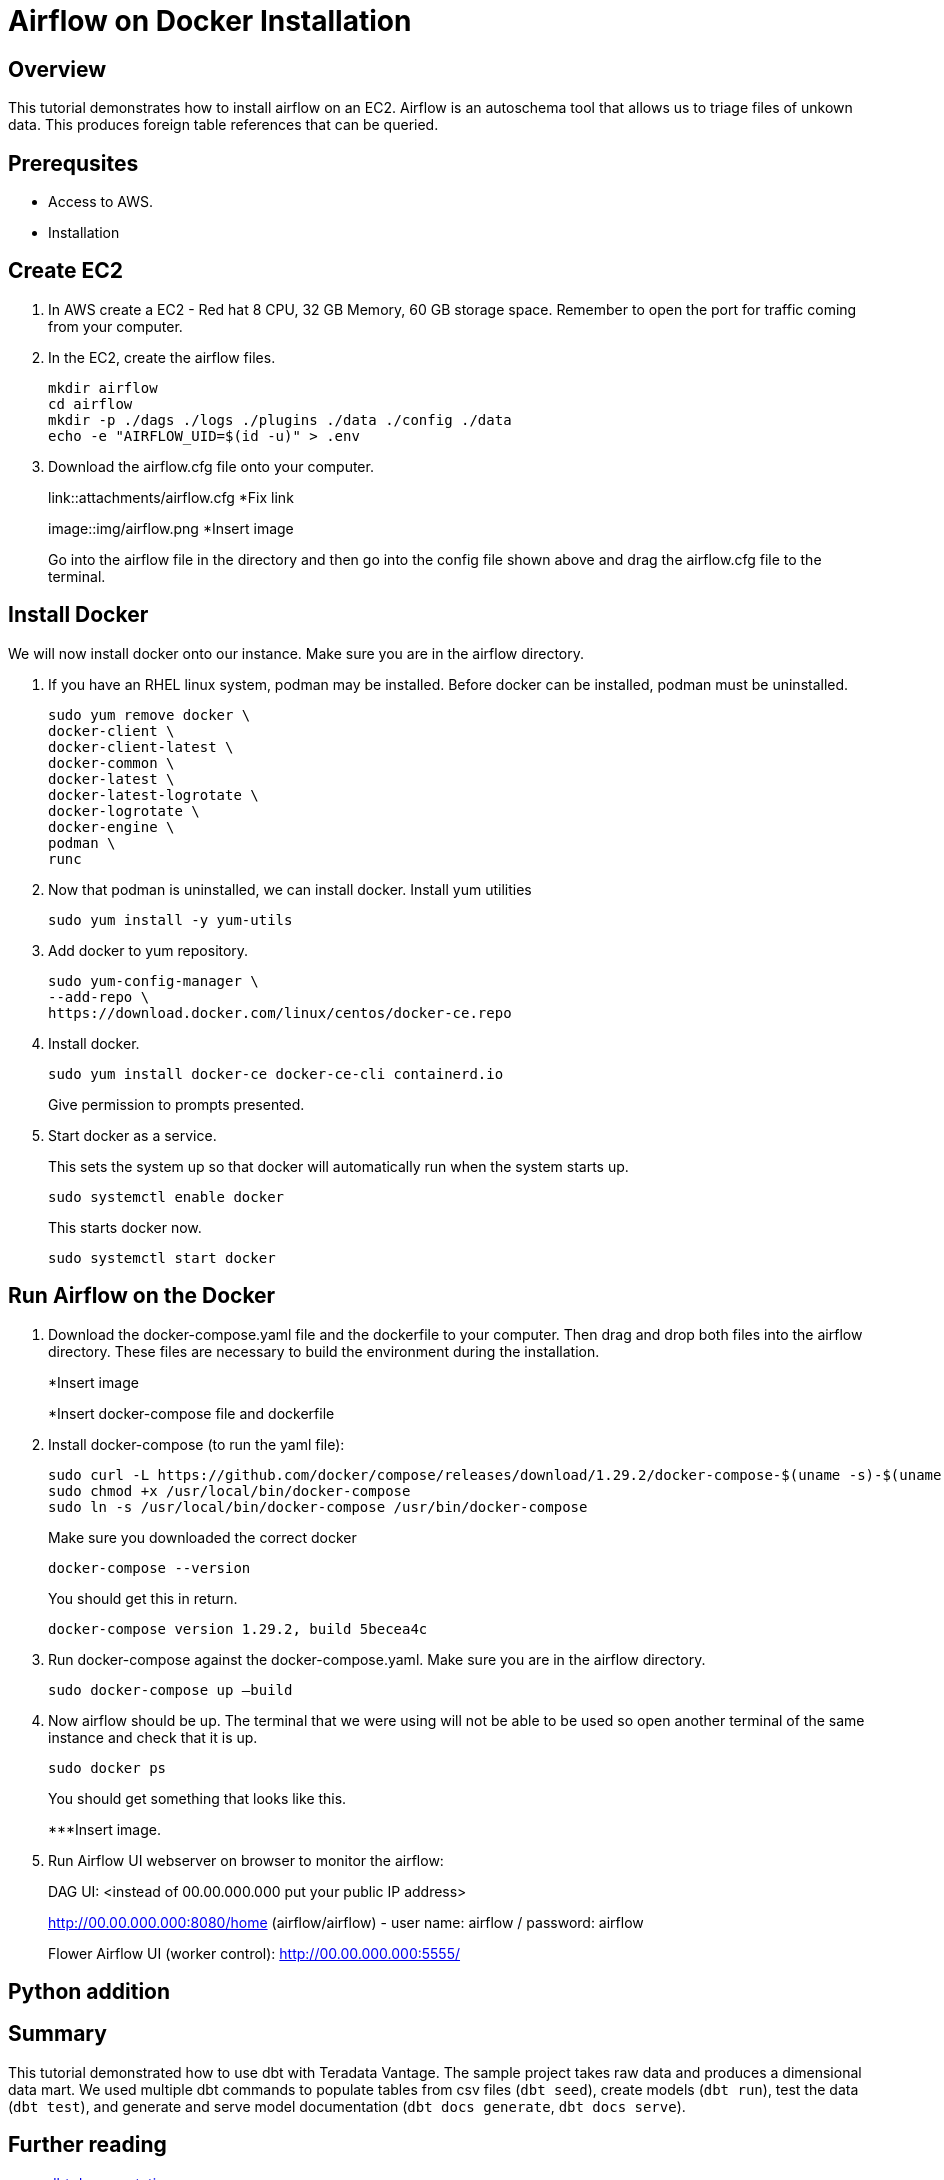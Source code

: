 =  Airflow on Docker Installation
:experimental:
:page-author: Igor Machin, Ambrose Inman
:page-email: igor.machin@teradata.com, ambrose.inman@teradata.com
:page-revdate: July 20, 2022
:description: Install airflow on EC2
:keywords: airflow, queries
:tabs:

== Overview

This tutorial demonstrates how to install airflow on an EC2. Airflow is an autoschema tool that allows us to triage files of unkown data. This produces foreign table references that can be queried.

== Prerequsites

* Access to AWS.
* Installation

== Create EC2

1. In AWS create a EC2 - Red hat 8 CPU, 32 GB Memory, 60 GB storage space. Remember to open the port for traffic coming from your computer.

2. In the EC2, create the airflow files.
+
[source, bash]
----
mkdir airflow
cd airflow
mkdir -p ./dags ./logs ./plugins ./data ./config ./data
echo -e "AIRFLOW_UID=$(id -u)" > .env
----
3. Download the airflow.cfg file onto your computer.
+
link::attachments/airflow.cfg
*Fix link
+
image::img/airflow.png
*Insert image
+
Go into the airflow file in the directory and then go into the config file shown above and drag the airflow.cfg file to the terminal.

== Install Docker

We will now install docker onto our instance. Make sure you are in the airflow directory.

1. If you have an RHEL linux system, podman may be installed. Before docker can be installed, podman must be uninstalled.
+
[source, bash]
----
sudo yum remove docker \
docker-client \
docker-client-latest \
docker-common \
docker-latest \
docker-latest-logrotate \
docker-logrotate \
docker-engine \
podman \
runc
----

2. Now that podman is uninstalled, we can install docker. Install yum utilities
+
[source, bash]
----
sudo yum install -y yum-utils
----

3. Add docker to yum repository.
+
[source, bash]
----
sudo yum-config-manager \
--add-repo \
https://download.docker.com/linux/centos/docker-ce.repo
----

4. Install docker.
+
[source, bash]
----
sudo yum install docker-ce docker-ce-cli containerd.io
----
Give permission to prompts presented.

5. Start docker as a service.
+
This sets the system up so that docker will automatically run when the system starts up.
+
[source, bash]
----
sudo systemctl enable docker
----
+
This starts docker now.
+
[source, bash]
----
sudo systemctl start docker
----

== Run Airflow on the Docker

1. Download the docker-compose.yaml file and the dockerfile to your computer. Then drag and drop both files into the airflow directory. These files are necessary to build the environment during the installation.
+
*Insert image
+
*Insert docker-compose file and dockerfile
2. Install docker-compose (to run the yaml file):
+
[source, bash]
----
sudo curl -L https://github.com/docker/compose/releases/download/1.29.2/docker-compose-$(uname -s)-$(uname -m) -o /usr/local/bin/docker-compose
sudo chmod +x /usr/local/bin/docker-compose
sudo ln -s /usr/local/bin/docker-compose /usr/bin/docker-compose
----
+
Make sure you downloaded the correct docker
+
[source, bash]
----
docker-compose --version
----
+
You should get this in return.
+
[source, bash]
----
docker-compose version 1.29.2, build 5becea4c
----

3. Run docker-compose against the docker-compose.yaml. Make sure you are in the airflow directory.
+
[source, bash]
----
sudo docker-compose up –build
----

4. Now airflow should be up. The terminal that we were using will not be able to be used so open another terminal of the same instance and check that it is up.
+
[source, bash]
----
sudo docker ps
----
+
You should get something that looks like this.
+
***Insert image.

5. Run Airflow UI webserver on browser to monitor the airflow:
+
DAG UI: <instead of 00.00.000.000 put your public IP address>
+
http://00.00.000.000:8080/home (airflow/airflow) - user name: airflow / password: airflow
+
Flower Airflow UI (worker control):
http://00.00.000.000:5555/

== Python addition










== Summary

This tutorial demonstrated how to use dbt with Teradata Vantage. The sample project takes raw data and produces a dimensional data mart. We used multiple dbt commands to populate tables from csv files (`dbt seed`), create models (`dbt run`), test the data (`dbt test`), and generate and serve model documentation (`dbt docs generate`, `dbt docs serve`).

== Further reading
* link:https://docs.getdbt.com/docs/[dbt documentation]
* link:https://github.com/Teradata/dbt-teradata[dbt-teradat
